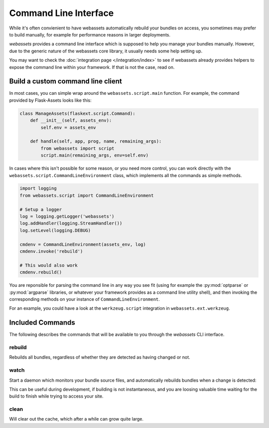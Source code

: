 ======================
Command Line Interface
======================

While it's often convienient to have webassets automatically rebuild
your bundles on access, you sometimes may prefer to build manually,
for example for performance reasons in larger deployments.

*webassets* provides a command line interface which is supposed to help
you manage your bundles manually. However, due to the generic nature of
the webassets core library, it usually needs some help setting up.

You may want to check the :doc:`integration page </integration/index>`
to see if webassets already provides helpers to expose the command line
within your framework. If that is not the case, read on.


----------------------------------
Build a custom command line client
----------------------------------

In most cases, you can simple wrap around the ``webassets.script.main``
function. For example, the command provided by Flask-Assets looks like
this:

.. code-block:: python

    class ManageAssets(flaskext.script.Command):
        def __init__(self, assets_env):
            self.env = assets_env

        def handle(self, app, prog, name, remaining_args):
            from webassets import script
            script.main(remaining_args, env=self.env)


In cases where this isn't possible for some reason, or you need more
control, you can work directly with the
``webassets.script.CommandLineEnvironment`` class, which implements all
the commands as simple methods.

.. code-block:: python

    import logging
    from webassets.script import CommandLineEnvironment

    # Setup a logger
    log = logging.getLogger('webassets')
    log.addHandler(logging.StreamHandler())
    log.setLevel(logging.DEBUG)

    cmdenv = CommandLineEnvironment(assets_env, log)
    cmdenv.invoke('rebuild')

    # This would also work
    cmdenv.rebuild()


You are reponsible for parsing the command line in any way you see fit
(using for example the :py:mod:`optparse` or :py:mod:`argparse` libraries,
or whatever your framework provides as a command line utility shell), and
then invoking the corresponding methods on your instance of
``CommandLineEnvironment``.

For an example, you could have a look at the ``werkzeug.script``
integration in ``webassets.ext.werkzeug``.


.. _script-commands:

-----------------
Included Commands
-----------------

The following describes the commands that will be available to you through
the *webassets* CLI interface.

rebuild
-------

Rebuilds all bundles, regardless of whether they are detected as having
changed or not.


watch
-----

Start a daemon which monitors your bundle source files, and
automatically rebuilds bundles when a change is detected:

This can be useful during development, if building is not instantaneous,
and you are loosing valuable time waiting for the build to finish while
trying to access your site.


clean
-----

Will clear out the cache, which after a while can grow quite large.